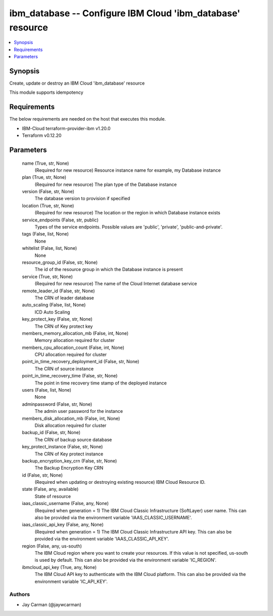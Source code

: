 
ibm_database -- Configure IBM Cloud 'ibm_database' resource
===========================================================

.. contents::
   :local:
   :depth: 1


Synopsis
--------

Create, update or destroy an IBM Cloud 'ibm_database' resource

This module supports idempotency



Requirements
------------
The below requirements are needed on the host that executes this module.

- IBM-Cloud terraform-provider-ibm v1.20.0
- Terraform v0.12.20



Parameters
----------

  name (True, str, None)
    (Required for new resource) Resource instance name for example, my Database instance


  plan (True, str, None)
    (Required for new resource) The plan type of the Database instance


  version (False, str, None)
    The database version to provision if specified


  location (True, str, None)
    (Required for new resource) The location or the region in which Database instance exists


  service_endpoints (False, str, public)
    Types of the service endpoints. Possible values are 'public', 'private', 'public-and-private'.


  tags (False, list, None)
    None


  whitelist (False, list, None)
    None


  resource_group_id (False, str, None)
    The id of the resource group in which the Database instance is present


  service (True, str, None)
    (Required for new resource) The name of the Cloud Internet database service


  remote_leader_id (False, str, None)
    The CRN of leader database


  auto_scaling (False, list, None)
    ICD Auto Scaling


  key_protect_key (False, str, None)
    The CRN of Key protect key


  members_memory_allocation_mb (False, int, None)
    Memory allocation required for cluster


  members_cpu_allocation_count (False, int, None)
    CPU allocation required for cluster


  point_in_time_recovery_deployment_id (False, str, None)
    The CRN of source instance


  point_in_time_recovery_time (False, str, None)
    The point in time recovery time stamp of the deployed instance


  users (False, list, None)
    None


  adminpassword (False, str, None)
    The admin user password for the instance


  members_disk_allocation_mb (False, int, None)
    Disk allocation required for cluster


  backup_id (False, str, None)
    The CRN of backup source database


  key_protect_instance (False, str, None)
    The CRN of Key protect instance


  backup_encryption_key_crn (False, str, None)
    The Backup Encryption Key CRN


  id (False, str, None)
    (Required when updating or destroying existing resource) IBM Cloud Resource ID.


  state (False, any, available)
    State of resource


  iaas_classic_username (False, any, None)
    (Required when generation = 1) The IBM Cloud Classic Infrastructure (SoftLayer) user name. This can also be provided via the environment variable 'IAAS_CLASSIC_USERNAME'.


  iaas_classic_api_key (False, any, None)
    (Required when generation = 1) The IBM Cloud Classic Infrastructure API key. This can also be provided via the environment variable 'IAAS_CLASSIC_API_KEY'.


  region (False, any, us-south)
    The IBM Cloud region where you want to create your resources. If this value is not specified, us-south is used by default. This can also be provided via the environment variable 'IC_REGION'.


  ibmcloud_api_key (True, any, None)
    The IBM Cloud API key to authenticate with the IBM Cloud platform. This can also be provided via the environment variable 'IC_API_KEY'.













Authors
~~~~~~~

- Jay Carman (@jaywcarman)

